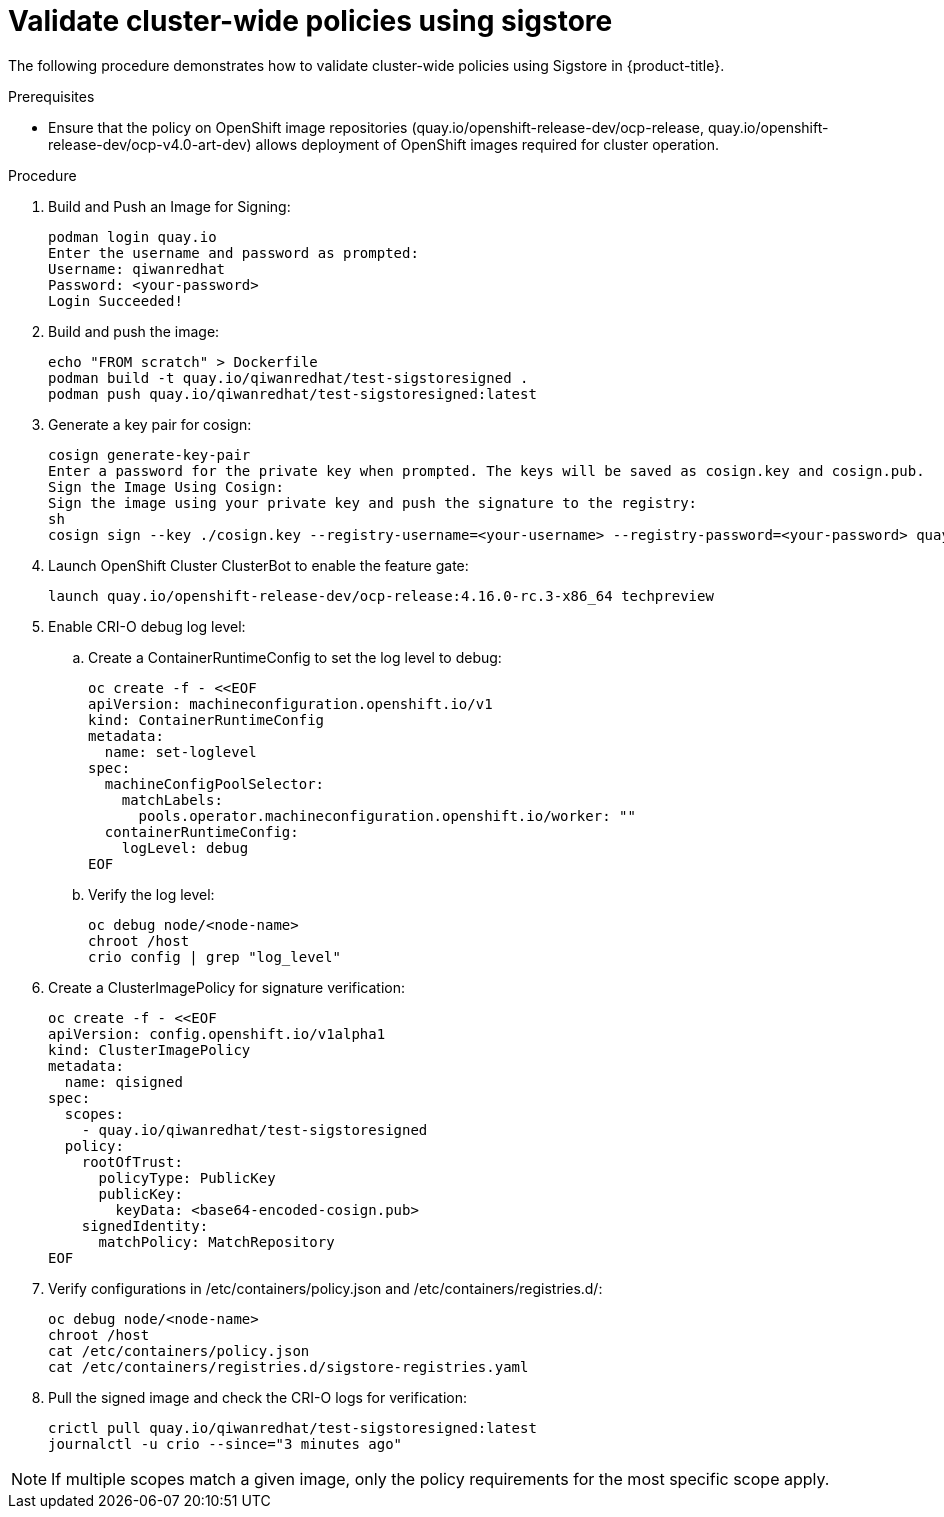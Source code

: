 // Module included in the following assemblies:
//
// * nodes/nodes-sigstore-using.adoc

:_mod-docs-content-type: PROCEDURE
[id="nodes-sigstore-using-validation_{context}"]
= Validate cluster-wide policies using sigstore

The following procedure demonstrates how to validate cluster-wide policies using Sigstore in {product-title}.

.Prerequisites

* Ensure that the policy on OpenShift image repositories (quay.io/openshift-release-dev/ocp-release, quay.io/openshift-release-dev/ocp-v4.0-art-dev) allows deployment of OpenShift images required for cluster operation.

.Procedure

. Build and Push an Image for Signing:
+
[source,sh]
----
podman login quay.io
Enter the username and password as prompted:
Username: qiwanredhat
Password: <your-password>
Login Succeeded!
----

. Build and push the image:
+
[source,sh]
----
echo "FROM scratch" > Dockerfile
podman build -t quay.io/qiwanredhat/test-sigstoresigned .
podman push quay.io/qiwanredhat/test-sigstoresigned:latest
----

. Generate a key pair for cosign:
+
[source,sh]
----
cosign generate-key-pair
Enter a password for the private key when prompted. The keys will be saved as cosign.key and cosign.pub.
Sign the Image Using Cosign:
Sign the image using your private key and push the signature to the registry:
sh
cosign sign --key ./cosign.key --registry-username=<your-username> --registry-password=<your-password> quay.io/qiwanredhat/test-sigstoresigned:latest
----

. Launch OpenShift Cluster ClusterBot to enable the feature gate:
+
[source,sh]
----
launch quay.io/openshift-release-dev/ocp-release:4.16.0-rc.3-x86_64 techpreview
----

. Enable CRI-O debug log level:
.. Create a ContainerRuntimeConfig to set the log level to debug:
+
[source,sh]
----
oc create -f - <<EOF
apiVersion: machineconfiguration.openshift.io/v1
kind: ContainerRuntimeConfig
metadata:
  name: set-loglevel
spec:
  machineConfigPoolSelector:
    matchLabels:
      pools.operator.machineconfiguration.openshift.io/worker: ""
  containerRuntimeConfig:
    logLevel: debug
EOF
----

.. Verify the log level:
+
[source,sh]
----
oc debug node/<node-name>
chroot /host
crio config | grep "log_level"
----

. Create a ClusterImagePolicy for signature verification:
+
[source,sh]
----
oc create -f - <<EOF
apiVersion: config.openshift.io/v1alpha1
kind: ClusterImagePolicy
metadata:
  name: qisigned
spec:
  scopes:
    - quay.io/qiwanredhat/test-sigstoresigned
  policy:
    rootOfTrust:
      policyType: PublicKey
      publicKey:
        keyData: <base64-encoded-cosign.pub>
    signedIdentity:
      matchPolicy: MatchRepository
EOF
----

. Verify configurations in /etc/containers/policy.json and /etc/containers/registries.d/:
+
[source,sh]
----
oc debug node/<node-name>
chroot /host
cat /etc/containers/policy.json
cat /etc/containers/registries.d/sigstore-registries.yaml
----

. Pull the signed image and check the CRI-O logs for verification:
+
[source,sh]
----
crictl pull quay.io/qiwanredhat/test-sigstoresigned:latest
journalctl -u crio --since="3 minutes ago"
----

[NOTE]
====
If multiple scopes match a given image, only the policy requirements for the most specific scope apply.
====